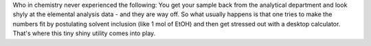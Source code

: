 .. title: XCombust
.. slug: xcombust
.. date: 2013-03-04
.. tags: Utility
.. link: http://www.oci.unizh.ch/group.pages/hesse/xmolcalc/xcombust.html
.. category: Freeware
.. type: text freeware
.. comments: 

Who in chemistry never experienced the following: You get your sample back from the analytical department and look shyly at the elemental analysis data - and they are way off. So what usually happens is that one tries to make the numbers fit by postulating solvent inclusion (like 1 mol of EtOH) and then get stressed out with a desktop calculator. That's where this tiny shiny utility comes into play.
